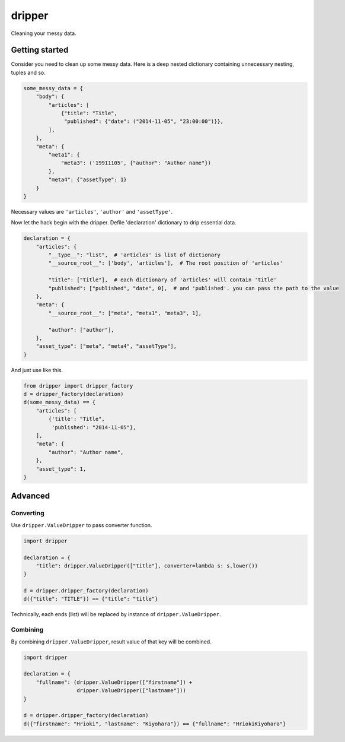 =======
dripper
=======

Cleaning your messy data.

Getting started
===============

Consider you need to clean up some messy data.
Here is a deep nested dictionary containing unnecessary nesting, tuples and so.

.. code-block:: python

    some_messy_data = {
        "body": {
            "articles": [
                {"title": "Title",
                 "published": {"date": ("2014-11-05", "23:00:00")}},
            ],
        },
        "meta": {
            "meta1": {
                "meta3": ('19911105', {"author": "Author name"})
            },
            "meta4": {"assetType": 1}
        }
    }

Necessary values are ``'articles'``, ``'author'`` and ``'assetType'``.

Now let the hack begin with the dripper.
Defile 'declaration' dictionary to drip essential data.

.. code-block:: python

    declaration = {
        "articles": {
            "__type__": "list",  # 'articles' is list of dictionary
            "__source_root__": ['body', 'articles'],  # The root position of 'articles'
    
            "title": ["title"],  # each dictionary of 'articles' will contain 'title'
            "published": ["published", "date", 0],  # and 'published'. you can pass the path to the value
        },
        "meta": {
            "__source_root__": ["meta", "meta1", "meta3", 1],

            "author": ["author"],
        },
        "asset_type": ["meta", "meta4", "assetType"],
    }

And just use like this.

.. code-block:: python

    from dripper import dripper_factory
    d = dripper_factory(declaration)
    d(some_messy_data) == {
        "articles": [
            {'title': "Title",
             'published': "2014-11-05"},
        ],
        "meta": {
            "author": "Author name",
        },
        "asset_type": 1,
    }

Advanced
========

Converting
----------

Use ``dripper.ValueDripper`` to pass converter function.

.. code-block:: python

    import dripper

    declaration = {
        "title": dripper.ValueDripper(["title"], converter=lambda s: s.lower())
    }

    d = dripper.dripper_factory(declaration)
    d({"title": "TITLE"}) == {"title": "title"}


Technically, each ends (list) will be replaced by instance of ``dripper.ValueDripper``.

Combining
---------

By combining ``dripper.ValueDripper``, result value of that key will be combined.

.. code-block:: python

    import dripper

    declaration = {
        "fullname": (dripper.ValueDripper(["firstname"]) +
                     dripper.ValueDripper(["lastname"]))
    }

    d = dripper.dripper_factory(declaration)
    d({"firstname": "Hrioki", "lastname": "Kiyohara"}) == {"fullname": "HriokiKiyohara"}
